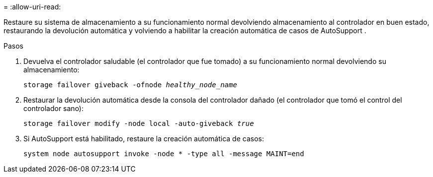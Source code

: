 = 
:allow-uri-read: 


Restaure su sistema de almacenamiento a su funcionamiento normal devolviendo almacenamiento al controlador en buen estado, restaurando la devolución automática y volviendo a habilitar la creación automática de casos de AutoSupport .

.Pasos
. Devuelva el controlador saludable (el controlador que fue tomado) a su funcionamiento normal devolviendo su almacenamiento:
+
`storage failover giveback -ofnode _healthy_node_name_`

. Restaurar la devolución automática desde la consola del controlador dañado (el controlador que tomó el control del controlador sano):
+
`storage failover modify -node local -auto-giveback _true_`

. Si AutoSupport está habilitado, restaure la creación automática de casos:
+
`system node autosupport invoke -node * -type all -message MAINT=end`


